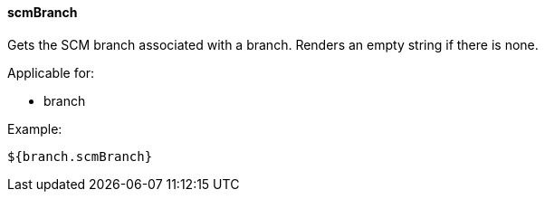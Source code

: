 [[templating-source-scmBranch]]
==== scmBranch

Gets the SCM branch associated with a branch. Renders an empty string if there is none.

Applicable for:

* branch

Example:

[source]
----
${branch.scmBranch}
----
